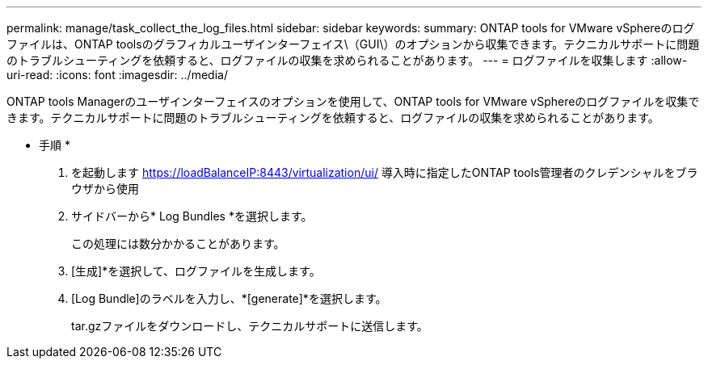 ---
permalink: manage/task_collect_the_log_files.html 
sidebar: sidebar 
keywords:  
summary: ONTAP tools for VMware vSphereのログファイルは、ONTAP toolsのグラフィカルユーザインターフェイス\（GUI\）のオプションから収集できます。テクニカルサポートに問題のトラブルシューティングを依頼すると、ログファイルの収集を求められることがあります。 
---
= ログファイルを収集します
:allow-uri-read: 
:icons: font
:imagesdir: ../media/


[role="lead"]
ONTAP tools Managerのユーザインターフェイスのオプションを使用して、ONTAP tools for VMware vSphereのログファイルを収集できます。テクニカルサポートに問題のトラブルシューティングを依頼すると、ログファイルの収集を求められることがあります。

* 手順 *

. を起動します https://loadBalanceIP:8443/virtualization/ui/[] 導入時に指定したONTAP tools管理者のクレデンシャルをブラウザから使用
. サイドバーから* Log Bundles *を選択します。
+
この処理には数分かかることがあります。

. [生成]*を選択して、ログファイルを生成します。
. [Log Bundle]のラベルを入力し、*[generate]*を選択します。
+
tar.gzファイルをダウンロードし、テクニカルサポートに送信します。


